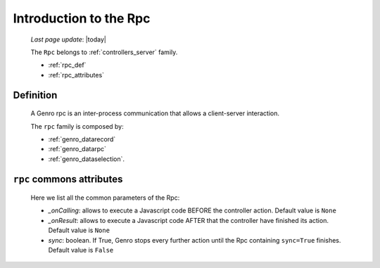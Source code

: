 .. _genro_datarpc_introduction:

=======================
Introduction to the Rpc
=======================
    
    *Last page update*: |today|
    
    The ``Rpc`` belongs to :ref:`controllers_server` family.
    
    * :ref:`rpc_def`
    * :ref:`rpc_attributes`
    
.. _rpc_def:

Definition
==========

    A Genro rpc is an inter-process communication that allows a client-server interaction.
    
    The ``rpc`` family is composed by:
    
    * :ref:`genro_datarecord`
    * :ref:`genro_datarpc`
    * :ref:`genro_dataselection`.
    
.. _rpc_attributes:

``rpc`` commons attributes
==========================

    Here we list all the common parameters of the Rpc:
    
    * *_onCalling*: allows to execute a Javascript code BEFORE the controller action.
      Default value is ``None``
    * *_onResult*: allows to execute a Javascript code AFTER that the controller have
      finished its action. Default value is ``None``
    * *sync*: boolean. If True, Genro stops every further action until the Rpc containing
      ``sync=True`` finishes. Default value is ``False``